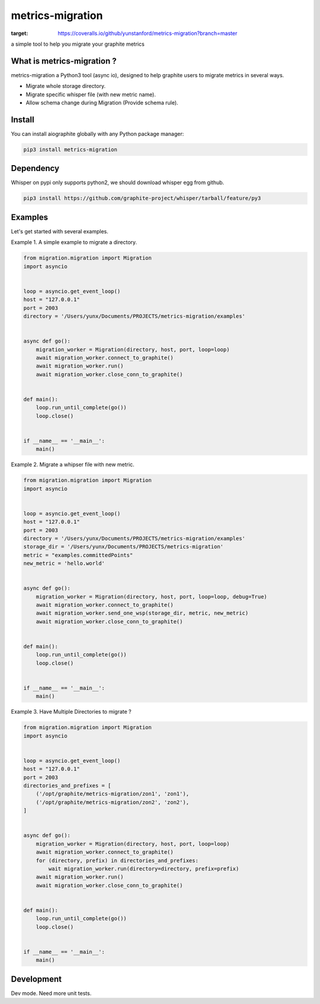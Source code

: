 metrics-migration
=================

.. image:: https://travis-ci.org/yunstanford/metrics-migration.svg?branch=master
    :alt: build status
    :target: https://travis-ci.org/yunstanford/metrics-migration

.. image:: https://coveralls.io/repos/github/yunstanford/metrics-migration/badge.svg?branch=master
:target: https://coveralls.io/github/yunstanford/metrics-migration?branch=master



a simple tool to help you migrate your graphite metrics


---------------------------
What is metrics-migration ?
---------------------------

metrics-migration a Python3 tool (async io), designed to help graphite users to migrate metrics
in several ways.

* Migrate whole storage directory.
* Migrate specific whisper file (with new metric name).
* Allow schema change during Migration (Provide schema rule).


-------------
Install
-------------

You can install aiographite globally with any Python package manager:

.. code::

    pip3 install metrics-migration


-------------
Dependency
-------------

Whisper on pypi only supports python2, we should download whisper egg from github.

.. code::

    pip3 install https://github.com/graphite-project/whisper/tarball/feature/py3


-------------
Examples
-------------

Let's get started with several examples.

Example 1. A simple example to migrate a directory.

.. code::

    from migration.migration import Migration
    import asyncio


    loop = asyncio.get_event_loop()
    host = "127.0.0.1"
    port = 2003
    directory = '/Users/yunx/Documents/PROJECTS/metrics-migration/examples'


    async def go():
        migration_worker = Migration(directory, host, port, loop=loop)
        await migration_worker.connect_to_graphite()
        await migration_worker.run()
        await migration_worker.close_conn_to_graphite()


    def main():
        loop.run_until_complete(go())
        loop.close()


    if __name__ == '__main__':
        main()


Example 2. Migrate a whipser file with new metric.

.. code::

    from migration.migration import Migration
    import asyncio


    loop = asyncio.get_event_loop()
    host = "127.0.0.1"
    port = 2003
    directory = '/Users/yunx/Documents/PROJECTS/metrics-migration/examples'
    storage_dir = '/Users/yunx/Documents/PROJECTS/metrics-migration'
    metric = "examples.committedPoints"
    new_metric = 'hello.world'


    async def go():
        migration_worker = Migration(directory, host, port, loop=loop, debug=True)
        await migration_worker.connect_to_graphite()
        await migration_worker.send_one_wsp(storage_dir, metric, new_metric)
        await migration_worker.close_conn_to_graphite()


    def main():
        loop.run_until_complete(go())
        loop.close()


    if __name__ == '__main__':
        main()


Example 3. Have Multiple Directories to migrate ?

.. code::

    from migration.migration import Migration
    import asyncio


    loop = asyncio.get_event_loop()
    host = "127.0.0.1"
    port = 2003
    directories_and_prefixes = [
        ('/opt/graphite/metrics-migration/zon1', 'zon1'),
        ('/opt/graphite/metrics-migration/zon2', 'zon2'),
    ]


    async def go():
        migration_worker = Migration(directory, host, port, loop=loop)
        await migration_worker.connect_to_graphite()
        for (directory, prefix) in directories_and_prefixes:
            wait migration_worker.run(directory=directory, prefix=prefix)
        await migration_worker.run()
        await migration_worker.close_conn_to_graphite()


    def main():
        loop.run_until_complete(go())
        loop.close()


    if __name__ == '__main__':
        main()


------------
Development
------------

Dev mode.
Need more unit tests.
